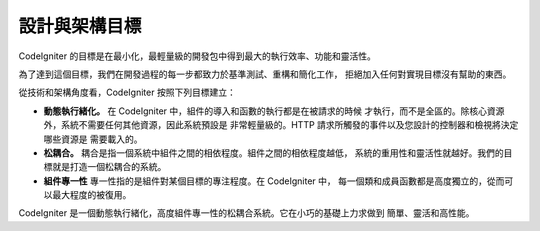 ##############################
設計與架構目標
##############################

CodeIgniter 的目標是在最小化，最輕量級的開發包中得到最大的執行效率、功能和靈活性。

為了達到這個目標，我們在開發過程的每一步都致力於基準測試、重構和簡化工作，
拒絕加入任何對實現目標沒有幫助的東西。

從技術和架構角度看，CodeIgniter 按照下列目標建立：

-  **動態執行緒化。** 在 CodeIgniter 中，組件的導入和函數的執行都是在被請求的時候
   才執行，而不是全區的。除核心資源外，系統不需要任何其他資源，因此系統預設是
   非常輕量級的。HTTP 請求所觸發的事件以及您設計的控制器和檢視將決定哪些資源是
   需要載入的。
-  **松耦合。** 耦合是指一個系統中組件之間的相依程度。組件之間的相依程度越低，
   系統的重用性和靈活性就越好。我們的目標就是打造一個松耦合的系統。
-  **組件專一性** 專一性指的是組件對某個目標的專注程度。在 CodeIgniter 中，
   每一個類和成員函數都是高度獨立的，從而可以最大程度的被復用。

CodeIgniter 是一個動態執行緒化，高度組件專一性的松耦合系統。它在小巧的基礎上力求做到
簡單、靈活和高性能。
